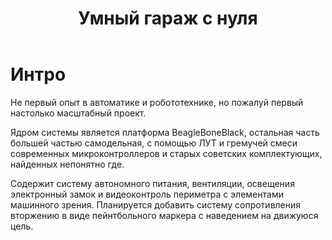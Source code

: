 #+STARTUP: showall indent hidestars

#+TITLE: Умный гараж с нуля

* Интро

Не первый опыт в автоматике и робототехнике, но пожалуй первый
настолько масштабный проект.

Ядром системы является платформа BeagleBoneBlack, остальная часть
большей частью самодельная, с помощью ЛУТ и гремучей смеси
современных микроконтроллеров и старых советских комплектующих,
найденных непонятно где.

Содержит систему автономного питания, вентиляции, освещения
электронный замок и видеоконтроль периметра с элементами машинного
зрения. Планируется добавить систему сопротивления вторжению в виде
пейнтбольного маркера с наведением на движуюся цель.
